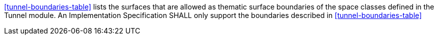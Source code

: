 [[req_tunnel_boundaries]]
[requirement,type="general",label="/req/tunnel/boundaries"]
====
<<tunnel-boundaries-table>> lists the surfaces that are allowed as thematic surface boundaries of the space classes defined in the Tunnel module. An Implementation Specification SHALL only support the boundaries described in <<tunnel-boundaries-table>>
====
